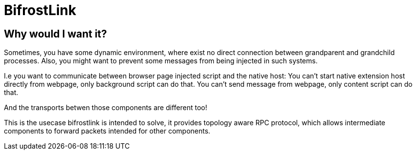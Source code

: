 = BifrostLink

== Why would I want it?

Sometimes, you have some dynamic environment, where exist no direct connection between grandparent and grandchild
processes. Also, you might want to prevent some messages from being injected in such systems.

I.e you want to communicate between browser page injected script and the native host:
You can't start native extension host directly from webpage, only background script can do that.
You can't send message from webpage, only content script can do that.

And the transports betwen those components are different too!

This is the usecase bifrostlink is intended to solve, it provides topology aware RPC protocol, which allows intermediate
components to forward packets intended for other components.
